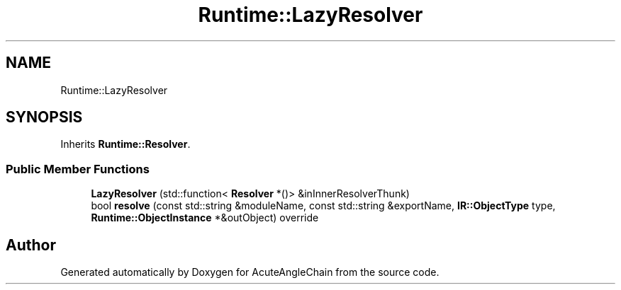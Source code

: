.TH "Runtime::LazyResolver" 3 "Sun Jun 3 2018" "AcuteAngleChain" \" -*- nroff -*-
.ad l
.nh
.SH NAME
Runtime::LazyResolver
.SH SYNOPSIS
.br
.PP
.PP
Inherits \fBRuntime::Resolver\fP\&.
.SS "Public Member Functions"

.in +1c
.ti -1c
.RI "\fBLazyResolver\fP (std::function< \fBResolver\fP *()> &inInnerResolverThunk)"
.br
.ti -1c
.RI "bool \fBresolve\fP (const std::string &moduleName, const std::string &exportName, \fBIR::ObjectType\fP type, \fBRuntime::ObjectInstance\fP *&outObject) override"
.br
.in -1c

.SH "Author"
.PP 
Generated automatically by Doxygen for AcuteAngleChain from the source code\&.
